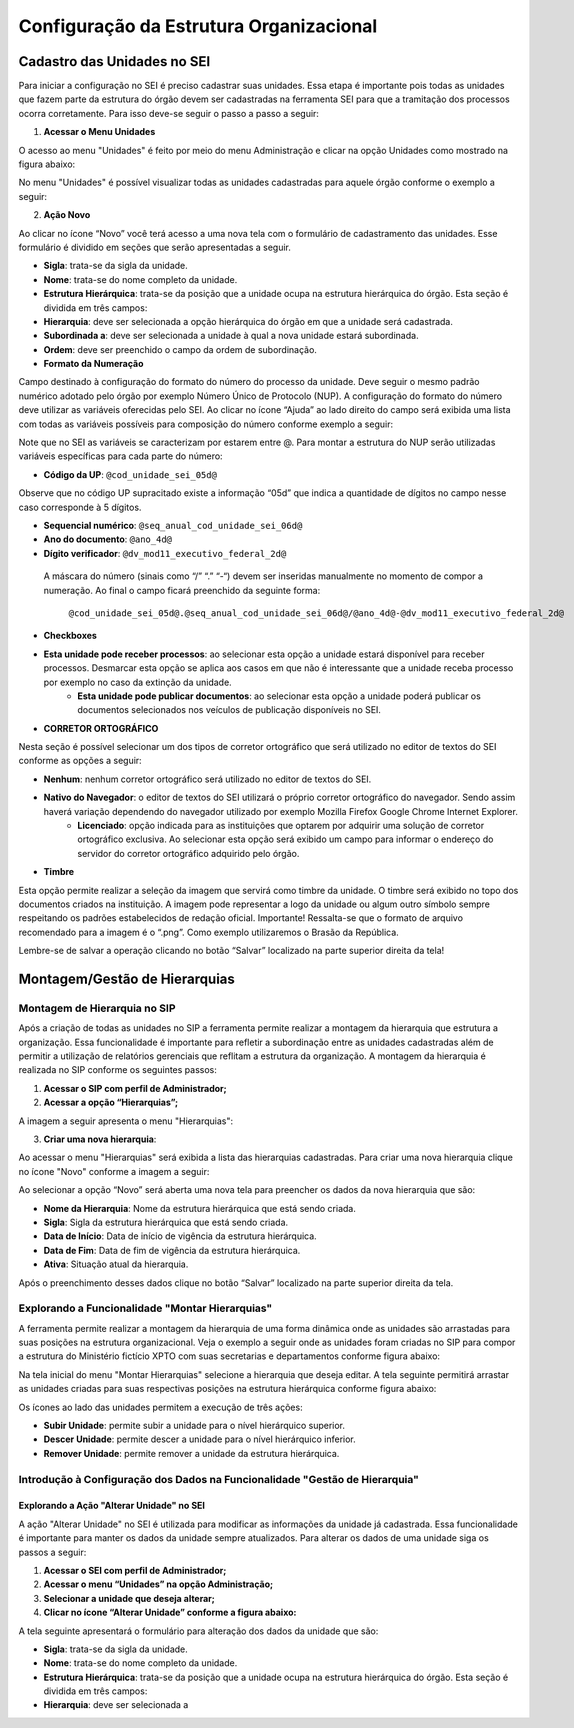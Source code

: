 Configuração da Estrutura Organizacional
========================================

Cadastro das Unidades no SEI
----------------------------

Para iniciar a configuração no SEI é preciso cadastrar suas unidades. Essa etapa é importante pois todas as unidades que fazem parte da estrutura do órgão devem ser cadastradas na ferramenta SEI para que a tramitação dos processos ocorra corretamente. Para isso deve-se seguir o passo a passo a seguir: 

1. **Acessar o Menu Unidades**

O acesso ao menu "Unidades" é feito por meio do menu Administração e clicar na opção Unidades como mostrado na figura abaixo: 

.. image:: images/foto_01.png
   :alt: Foto número 01

No menu "Unidades" é possível visualizar todas as unidades cadastradas para aquele órgão conforme o exemplo a seguir: 

.. image:: images/foto_02.png
   :alt: Foto número 02

2. **Ação Novo**

Ao clicar no ícone “Novo” você terá acesso a uma nova tela com o formulário de cadastramento das unidades. Esse formulário é dividido em seções que serão apresentadas a seguir.

- **Sigla**: trata-se da sigla da unidade. 
- **Nome**: trata-se do nome completo da unidade. 
- **Estrutura Hierárquica**: trata-se da posição que a unidade ocupa na estrutura hierárquica do órgão. Esta seção é dividida em três campos: 

- **Hierarquia**: deve ser selecionada a opção hierárquica do órgão em que a unidade será cadastrada. 
- **Subordinada a**: deve ser selecionada a unidade à qual a nova unidade estará subordinada. 
- **Ordem**: deve ser preenchido o campo da ordem de subordinação.

- **Formato da Numeração**

Campo destinado à configuração do formato do número do processo da unidade. Deve seguir o mesmo padrão numérico adotado pelo órgão por exemplo Número Único de Protocolo (NUP). A configuração do formato do número deve utilizar as variáveis oferecidas pelo SEI. Ao clicar no ícone “Ajuda” ao lado direito do campo será exibida uma lista com todas as variáveis possíveis para composição do número conforme exemplo a seguir: 

.. image:: images/foto_03.png
   :alt: Foto número 03

Note que no SEI as variáveis se caracterizam por estarem entre @. Para montar a estrutura do NUP serão utilizadas variáveis específicas para cada parte do número: 

- **Código da UP**: ``@cod_unidade_sei_05d@`` 

Observe que no código UP supracitado existe a informação “05d” que indica a quantidade de dígitos no campo nesse caso corresponde à 5 dígitos.

- **Sequencial numérico**: ``@seq_anual_cod_unidade_sei_06d@`` 
- **Ano do documento**: ``@ano_4d@`` 
- **Dígito verificador**: ``@dv_mod11_executivo_federal_2d@``

 A máscara do número (sinais como “/” “.” “-“) devem ser inseridas manualmente no momento de compor a numeração. Ao final o campo ficará preenchido da seguinte forma:

   ``@cod_unidade_sei_05d@.@seq_anual_cod_unidade_sei_06d@/@ano_4d@-@dv_mod11_executivo_federal_2d@``

- **Checkboxes**
   
- **Esta unidade pode receber processos**: ao selecionar esta opção a unidade estará disponível para receber processos. Desmarcar esta opção se aplica aos casos em que não é interessante que a unidade receba processo por exemplo no caso da extinção da unidade. 
   - **Esta unidade pode publicar documentos**: ao selecionar esta opção a unidade poderá publicar os documentos selecionados nos veículos de publicação disponíveis no SEI.

- **CORRETOR ORTOGRÁFICO**

Nesta seção é possível selecionar um dos tipos de corretor ortográfico que será utilizado no editor de textos do SEI conforme as opções a seguir: 

- **Nenhum**: nenhum corretor ortográfico será utilizado no editor de textos do SEI. 
- **Nativo do Navegador**: o editor de textos do SEI utilizará o próprio corretor ortográfico do navegador. Sendo assim haverá variação dependendo do navegador utilizado por exemplo Mozilla Firefox Google Chrome Internet Explorer. 
   - **Licenciado**: opção indicada para as instituições que optarem por adquirir uma solução de corretor ortográfico exclusiva. Ao selecionar esta opção será exibido um campo para informar o endereço do servidor do corretor ortográfico adquirido pelo órgão.

- **Timbre**

Esta opção permite realizar a seleção da imagem que servirá como timbre da unidade. O timbre será exibido no topo dos documentos criados na instituição. A imagem pode representar a logo da unidade ou algum outro símbolo sempre respeitando os padrões estabelecidos de redação oficial. Importante! Ressalta-se que o formato de arquivo recomendado para a imagem é o “.png”. Como exemplo utilizaremos o Brasão da República. 

Lembre-se de salvar a operação clicando no botão “Salvar” localizado na parte superior direita da tela!

Montagem/Gestão de Hierarquias
------------------------------

Montagem de Hierarquia no SIP
+++++++++++++++++++++++++++++

Após a criação de todas as unidades no SIP a ferramenta permite realizar a montagem da hierarquia que estrutura a organização. Essa funcionalidade é importante para refletir a subordinação entre as unidades cadastradas além de permitir a utilização de relatórios gerenciais que reflitam a estrutura da organização. A montagem da hierarquia é realizada no SIP conforme os seguintes passos:

1. **Acessar o SIP com perfil de Administrador;**

2. **Acessar a opção “Hierarquias”;**

A imagem a seguir apresenta o menu "Hierarquias": 

.. image:: images/foto_04.png
   :alt: Foto número 04

3. **Criar uma nova hierarquia**:

Ao acessar o menu "Hierarquias" será exibida a lista das hierarquias cadastradas. Para criar uma nova hierarquia clique no ícone "Novo" conforme a imagem a seguir:

.. image:: images/foto_05.png
   :alt: Foto número 05

Ao selecionar a opção “Novo” será aberta uma nova tela para preencher os dados da nova hierarquia que são: 

- **Nome da Hierarquia**: Nome da estrutura hierárquica que está sendo criada. 
- **Sigla**: Sigla da estrutura hierárquica que está sendo criada. 
- **Data de Início**: Data de início de vigência da estrutura hierárquica. 
- **Data de Fim**: Data de fim de vigência da estrutura hierárquica. 
- **Ativa**: Situação atual da hierarquia.

Após o preenchimento desses dados clique no botão “Salvar” localizado na parte superior direita da tela.

Explorando a Funcionalidade "Montar Hierarquias"
++++++++++++++++++++++++++++++++++++++++++++++++

A ferramenta permite realizar a montagem da hierarquia de uma forma dinâmica onde as unidades são arrastadas para suas posições na estrutura organizacional. Veja o exemplo a seguir onde as unidades foram criadas no SIP para compor a estrutura do Ministério fictício XPTO com suas secretarias e departamentos conforme figura abaixo: 

.. image:: images/foto_06.png
   :alt: Foto número 06

Na tela inicial do menu "Montar Hierarquias" selecione a hierarquia que deseja editar. A tela seguinte permitirá arrastar as unidades criadas para suas respectivas posições na estrutura hierárquica conforme figura abaixo: 

.. image:: images/foto_07.png
   :alt: Foto número 07

Os ícones ao lado das unidades permitem a execução de três ações: 

- **Subir Unidade**: permite subir a unidade para o nível hierárquico superior. 
- **Descer Unidade**: permite descer a unidade para o nível hierárquico inferior. 
- **Remover Unidade**: permite remover a unidade da estrutura hierárquica.

Introdução à Configuração dos Dados na Funcionalidade "Gestão de Hierarquia"
++++++++++++++++++++++++++++++++++++++++++++++++++++++++++++++++++++++++++++

Explorando a Ação "Alterar Unidade" no SEI
~~~~~~~~~~~~~~~~~~~~~~~~~~~~~~~~~~~~~~~~~~

A ação "Alterar Unidade" no SEI é utilizada para modificar as informações da unidade já cadastrada. Essa funcionalidade é importante para manter os dados da unidade sempre atualizados. Para alterar os dados de uma unidade siga os passos a seguir:

1. **Acessar o SEI com perfil de Administrador;**

2. **Acessar o menu “Unidades” na opção Administração;**

3. **Selecionar a unidade que deseja alterar;**

4. **Clicar no ícone “Alterar Unidade” conforme a figura abaixo:**

.. image:: images/foto_08.png
   :alt: Foto número 08

A tela seguinte apresentará o formulário para alteração dos dados da unidade que são:

- **Sigla**: trata-se da sigla da unidade.
- **Nome**: trata-se do nome completo da unidade. 
- **Estrutura Hierárquica**: trata-se da posição que a unidade ocupa na estrutura hierárquica do órgão. Esta seção é dividida em três campos:

- **Hierarquia**: deve ser selecionada a